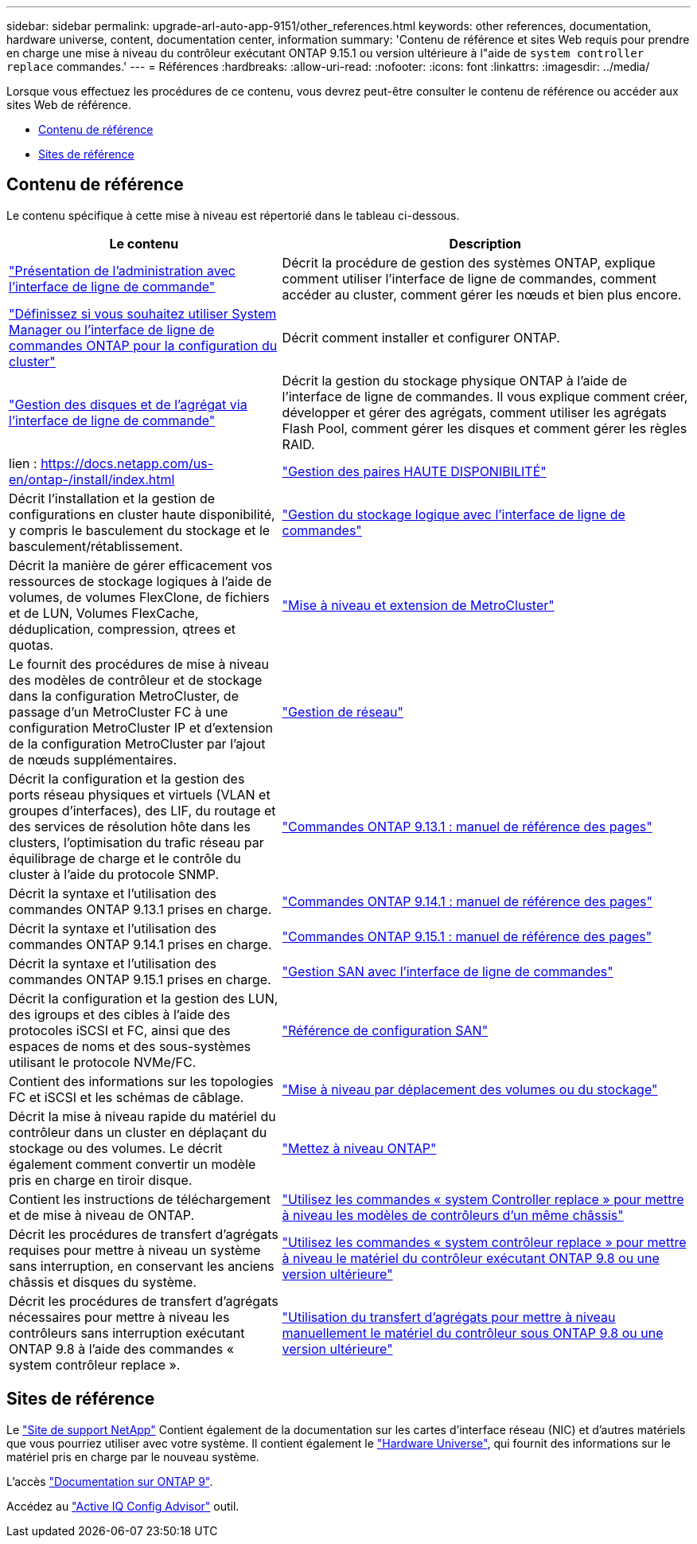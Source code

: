 ---
sidebar: sidebar 
permalink: upgrade-arl-auto-app-9151/other_references.html 
keywords: other references, documentation, hardware universe, content, documentation center, information 
summary: 'Contenu de référence et sites Web requis pour prendre en charge une mise à niveau du contrôleur exécutant ONTAP 9.15.1 ou version ultérieure à l"aide de `system controller replace` commandes.' 
---
= Références
:hardbreaks:
:allow-uri-read: 
:nofooter: 
:icons: font
:linkattrs: 
:imagesdir: ../media/


[role="lead"]
Lorsque vous effectuez les procédures de ce contenu, vous devrez peut-être consulter le contenu de référence ou accéder aux sites Web de référence.

* <<Contenu de référence>>
* <<Sites de référence>>




== Contenu de référence

Le contenu spécifique à cette mise à niveau est répertorié dans le tableau ci-dessous.

[cols="40,60"]
|===
| Le contenu | Description 


| link:https://docs.netapp.com/us-en/ontap/system-admin/index.html["Présentation de l'administration avec l'interface de ligne de commande"^] | Décrit la procédure de gestion des systèmes ONTAP, explique comment utiliser l'interface de ligne de commandes, comment accéder au cluster, comment gérer les nœuds et bien plus encore. 


| link:https://docs.netapp.com/us-en/ontap/software_setup/concept_decide_whether_to_use_ontap_cli.html["Définissez si vous souhaitez utiliser System Manager ou l'interface de ligne de commandes ONTAP pour la configuration du cluster"^] | Décrit comment installer et configurer ONTAP. 


| link:https://docs.netapp.com/us-en/ontap/disks-aggregates/index.html["Gestion des disques et de l'agrégat via l'interface de ligne de commande"^] | Décrit la gestion du stockage physique ONTAP à l'aide de l'interface de ligne de commandes. Il vous explique comment créer, développer et gérer des agrégats, comment utiliser les agrégats Flash Pool, comment gérer les disques et comment gérer les règles RAID. 


| lien : https://docs.netapp.com/us-en/ontap-/install/index.html | link:https://docs.netapp.com/us-en/ontap/high-availability/index.html["Gestion des paires HAUTE DISPONIBILITÉ"^] 


| Décrit l'installation et la gestion de configurations en cluster haute disponibilité, y compris le basculement du stockage et le basculement/rétablissement. | link:https://docs.netapp.com/us-en/ontap/volumes/index.html["Gestion du stockage logique avec l'interface de ligne de commandes"^] 


| Décrit la manière de gérer efficacement vos ressources de stockage logiques à l'aide de volumes, de volumes FlexClone, de fichiers et de LUN, Volumes FlexCache, déduplication, compression, qtrees et quotas. | link:https://docs.netapp.com/us-en/ontap-metrocluster/upgrade/concept_choosing_an_upgrade_method_mcc.html["Mise à niveau et extension de MetroCluster"^] 


| Le fournit des procédures de mise à niveau des modèles de contrôleur et de stockage dans la configuration MetroCluster, de passage d'un MetroCluster FC à une configuration MetroCluster IP et d'extension de la configuration MetroCluster par l'ajout de nœuds supplémentaires. | link:https://docs.netapp.com/us-en/ontap/network-management/index.html["Gestion de réseau"^] 


| Décrit la configuration et la gestion des ports réseau physiques et virtuels (VLAN et groupes d'interfaces), des LIF, du routage et des services de résolution hôte dans les clusters, l'optimisation du trafic réseau par équilibrage de charge et le contrôle du cluster à l'aide du protocole SNMP. | link:https://docs.netapp.com/us-en/ontap-cli-9131/index.html["Commandes ONTAP 9.13.1 : manuel de référence des pages"^] 


| Décrit la syntaxe et l'utilisation des commandes ONTAP 9.13.1 prises en charge. | link:https://docs.netapp.com/us-en/ontap-cli-9141/index.html["Commandes ONTAP 9.14.1 : manuel de référence des pages"^] 


| Décrit la syntaxe et l'utilisation des commandes ONTAP 9.14.1 prises en charge. | link:https://docs.netapp.com/us-en/ontap-cli/index.html["Commandes ONTAP 9.15.1 : manuel de référence des pages"^] 


| Décrit la syntaxe et l'utilisation des commandes ONTAP 9.15.1 prises en charge. | link:https://docs.netapp.com/us-en/ontap/san-admin/index.html["Gestion SAN avec l'interface de ligne de commandes"^] 


| Décrit la configuration et la gestion des LUN, des igroups et des cibles à l'aide des protocoles iSCSI et FC, ainsi que des espaces de noms et des sous-systèmes utilisant le protocole NVMe/FC. | link:https://docs.netapp.com/us-en/ontap/san-config/index.html["Référence de configuration SAN"^] 


| Contient des informations sur les topologies FC et iSCSI et les schémas de câblage. | link:https://docs.netapp.com/us-en/ontap-systems-upgrade/upgrade/upgrade-decide-to-use-this-guide.html["Mise à niveau par déplacement des volumes ou du stockage"^] 


| Décrit la mise à niveau rapide du matériel du contrôleur dans un cluster en déplaçant du stockage ou des volumes. Le décrit également comment convertir un modèle pris en charge en tiroir disque. | link:https://docs.netapp.com/us-en/ontap/upgrade/index.html["Mettez à niveau ONTAP"^] 


| Contient les instructions de téléchargement et de mise à niveau de ONTAP. | link:https://docs.netapp.com/us-en/ontap-systems-upgrade/upgrade-arl-auto-affa900/index.html["Utilisez les commandes « system Controller replace » pour mettre à niveau les modèles de contrôleurs d'un même châssis"^] 


| Décrit les procédures de transfert d'agrégats requises pour mettre à niveau un système sans interruption, en conservant les anciens châssis et disques du système. | link:https://docs.netapp.com/us-en/ontap-systems-upgrade/upgrade-arl-auto-app/index.html["Utilisez les commandes « system contrôleur replace » pour mettre à niveau le matériel du contrôleur exécutant ONTAP 9.8 ou une version ultérieure"^] 


| Décrit les procédures de transfert d'agrégats nécessaires pour mettre à niveau les contrôleurs sans interruption exécutant ONTAP 9.8 à l'aide des commandes « system contrôleur replace ». | link:https://docs.netapp.com/us-en/ontap-systems-upgrade/upgrade-arl-manual-app/index.html["Utilisation du transfert d'agrégats pour mettre à niveau manuellement le matériel du contrôleur sous ONTAP 9.8 ou une version ultérieure"^] 
|===


== Sites de référence

Le link:https://mysupport.netapp.com["Site de support NetApp"^] Contient également de la documentation sur les cartes d'interface réseau (NIC) et d'autres matériels que vous pourriez utiliser avec votre système. Il contient également le link:https://hwu.netapp.com["Hardware Universe"^], qui fournit des informations sur le matériel pris en charge par le nouveau système.

L'accès https://docs.netapp.com/us-en/ontap/index.html["Documentation sur ONTAP 9"^].

Accédez au link:https://mysupport.netapp.com/site/tools["Active IQ Config Advisor"^] outil.
